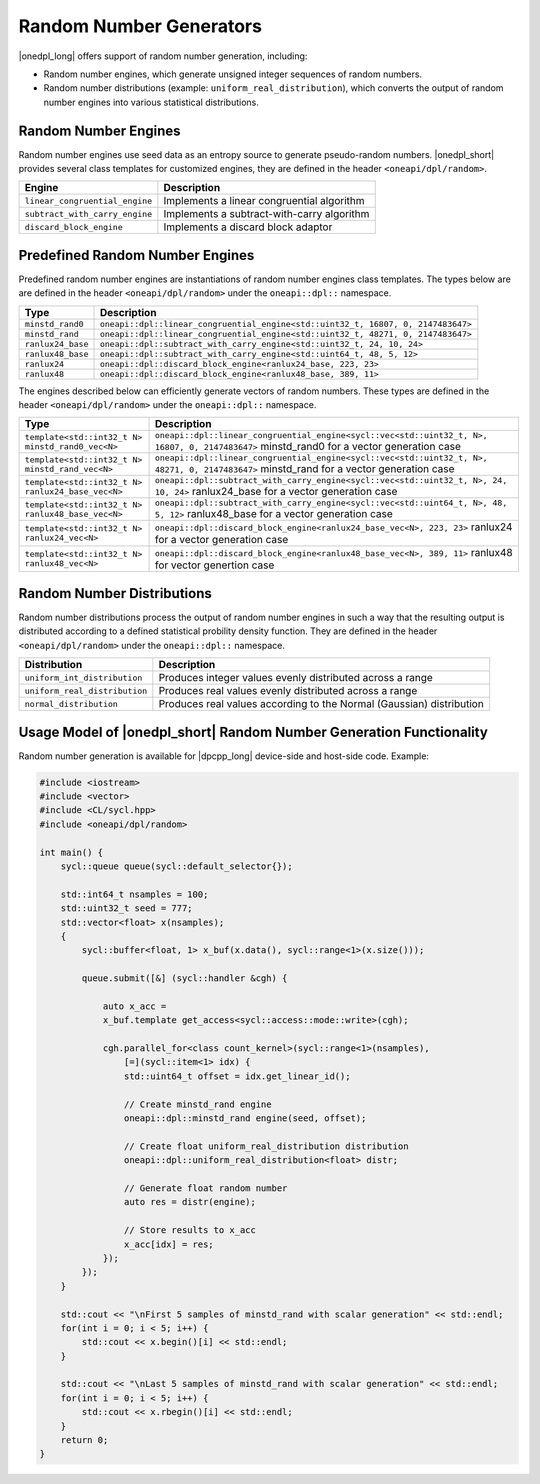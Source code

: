 Random Number Generators
########################

|onedpl_long| offers support of random number generation, including:

- Random number engines, which generate unsigned integer sequences of random numbers.
- Random number distributions (example: ``uniform_real_distribution``), which converts the output of
  random number engines into various statistical distributions.

Random Number Engines
---------------------

Random number engines use seed data as an entropy source to generate pseudo-random numbers. 
|onedpl_short| provides several class templates for customized engines, they are defined in the header
``<oneapi/dpl/random>``.

============================== =========================================================================================================
Engine                         Description
============================== =========================================================================================================
``linear_congruential_engine`` Implements a linear congruential algorithm
``subtract_with_carry_engine`` Implements a subtract-with-carry algorithm
``discard_block_engine``       Implements a discard block adaptor
============================== =========================================================================================================

Predefined Random Number Engines
--------------------------------

Predefined random number engines are instantiations of random number engines class templates. 
The types below are are defined in the header ``<oneapi/dpl/random>`` under the ``oneapi::dpl::`` namespace.

===================================================================== =========================================================================================================
Type                                                                  Description
===================================================================== =========================================================================================================
``minstd_rand0``                                                      ``oneapi::dpl::linear_congruential_engine<std::uint32_t, 16807, 0, 2147483647>``
``minstd_rand``                                                       ``oneapi::dpl::linear_congruential_engine<std::uint32_t, 48271, 0, 2147483647>``
``ranlux24_base``                                                     ``oneapi::dpl::subtract_with_carry_engine<std::uint32_t, 24, 10, 24>``
``ranlux48_base``                                                     ``oneapi::dpl::subtract_with_carry_engine<std::uint64_t, 48, 5, 12>``
``ranlux24``                                                          ``oneapi::dpl::discard_block_engine<ranlux24_base, 223, 23>``
``ranlux48``                                                          ``oneapi::dpl::discard_block_engine<ranlux48_base, 389, 11>``
===================================================================== =========================================================================================================

The engines described below can efficiently generate vectors of random numbers. These types are
defined in the header ``<oneapi/dpl/random>`` under the ``oneapi::dpl::`` namespace.

===================================================================== =========================================================================================================
Type                                                                  Description
===================================================================== =========================================================================================================
``template<std::int32_t N> minstd_rand0_vec<N>``                      ``oneapi::dpl::linear_congruential_engine<sycl::vec<std::uint32_t, N>, 16807, 0, 2147483647>``
                                                                      minstd_rand0 for a vector generation case
``template<std::int32_t N> minstd_rand_vec<N>``                       ``oneapi::dpl::linear_congruential_engine<sycl::vec<std::uint32_t, N>, 48271, 0, 2147483647>``
                                                                      minstd_rand for a vector generation case
``template<std::int32_t N> ranlux24_base_vec<N>``                     ``oneapi::dpl::subtract_with_carry_engine<sycl::vec<std::uint32_t, N>, 24, 10, 24>``
                                                                      ranlux24_base for a vector generation case
``template<std::int32_t N> ranlux48_base_vec<N>``                     ``oneapi::dpl::subtract_with_carry_engine<sycl::vec<std::uint64_t, N>, 48, 5, 12>``
                                                                      ranlux48_base for a vector generation case
``template<std::int32_t N> ranlux24_vec<N>``                          ``oneapi::dpl::discard_block_engine<ranlux24_base_vec<N>, 223, 23>``
                                                                      ranlux24 for a vector generation case
``template<std::int32_t N> ranlux48_vec<N>``                          ``oneapi::dpl::discard_block_engine<ranlux48_base_vec<N>, 389, 11>``
                                                                      ranlux48 for vector genertion case
===================================================================== =========================================================================================================

Random Number Distributions
---------------------------

Random number distributions process the output of random number engines in such a way that the
resulting output is distributed according to a defined statistical probility density function. They
are defined in the header ``<oneapi/dpl/random>`` under the ``oneapi::dpl::`` namespace.

============================== =========================================================================================================
Distribution                   Description
============================== =========================================================================================================
``uniform_int_distribution``   Produces integer values evenly distributed across a range
``uniform_real_distribution``  Produces real values evenly distributed across a range
``normal_distribution``        Produces real values according to the Normal (Gaussian) distribution
============================== =========================================================================================================

Usage Model of |onedpl_short| Random Number Generation Functionality
--------------------------------------------------------------------

Random number generation is available for |dpcpp_long| device-side and host-side code. Example:

.. code:: cpp

    #include <iostream>
    #include <vector>
    #include <CL/sycl.hpp>
    #include <oneapi/dpl/random>

    int main() {
        sycl::queue queue(sycl::default_selector{});

        std::int64_t nsamples = 100;
        std::uint32_t seed = 777;
        std::vector<float> x(nsamples);
        {
            sycl::buffer<float, 1> x_buf(x.data(), sycl::range<1>(x.size()));

            queue.submit([&] (sycl::handler &cgh) {

                auto x_acc =
                x_buf.template get_access<sycl::access::mode::write>(cgh);

                cgh.parallel_for<class count_kernel>(sycl::range<1>(nsamples),
                    [=](sycl::item<1> idx) {
                    std::uint64_t offset = idx.get_linear_id();

                    // Create minstd_rand engine
                    oneapi::dpl::minstd_rand engine(seed, offset);

                    // Create float uniform_real_distribution distribution
                    oneapi::dpl::uniform_real_distribution<float> distr;

                    // Generate float random number
                    auto res = distr(engine);

                    // Store results to x_acc
                    x_acc[idx] = res;
                });
            });
        }

        std::cout << "\nFirst 5 samples of minstd_rand with scalar generation" << std::endl;
        for(int i = 0; i < 5; i++) {
            std::cout << x.begin()[i] << std::endl;
        }

        std::cout << "\nLast 5 samples of minstd_rand with scalar generation" << std::endl;
        for(int i = 0; i < 5; i++) {
            std::cout << x.rbegin()[i] << std::endl;
        }
        return 0;
    }
